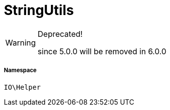 :table-caption!:
:example-caption!:
:source-highlighter: prettify
:sectids!:
[[io__stringutils]]
= StringUtils



[WARNING]
.Deprecated! 
====

since 5.0.0 will be removed in 6.0.0

====


===== Namespace

`IO\Helper`





